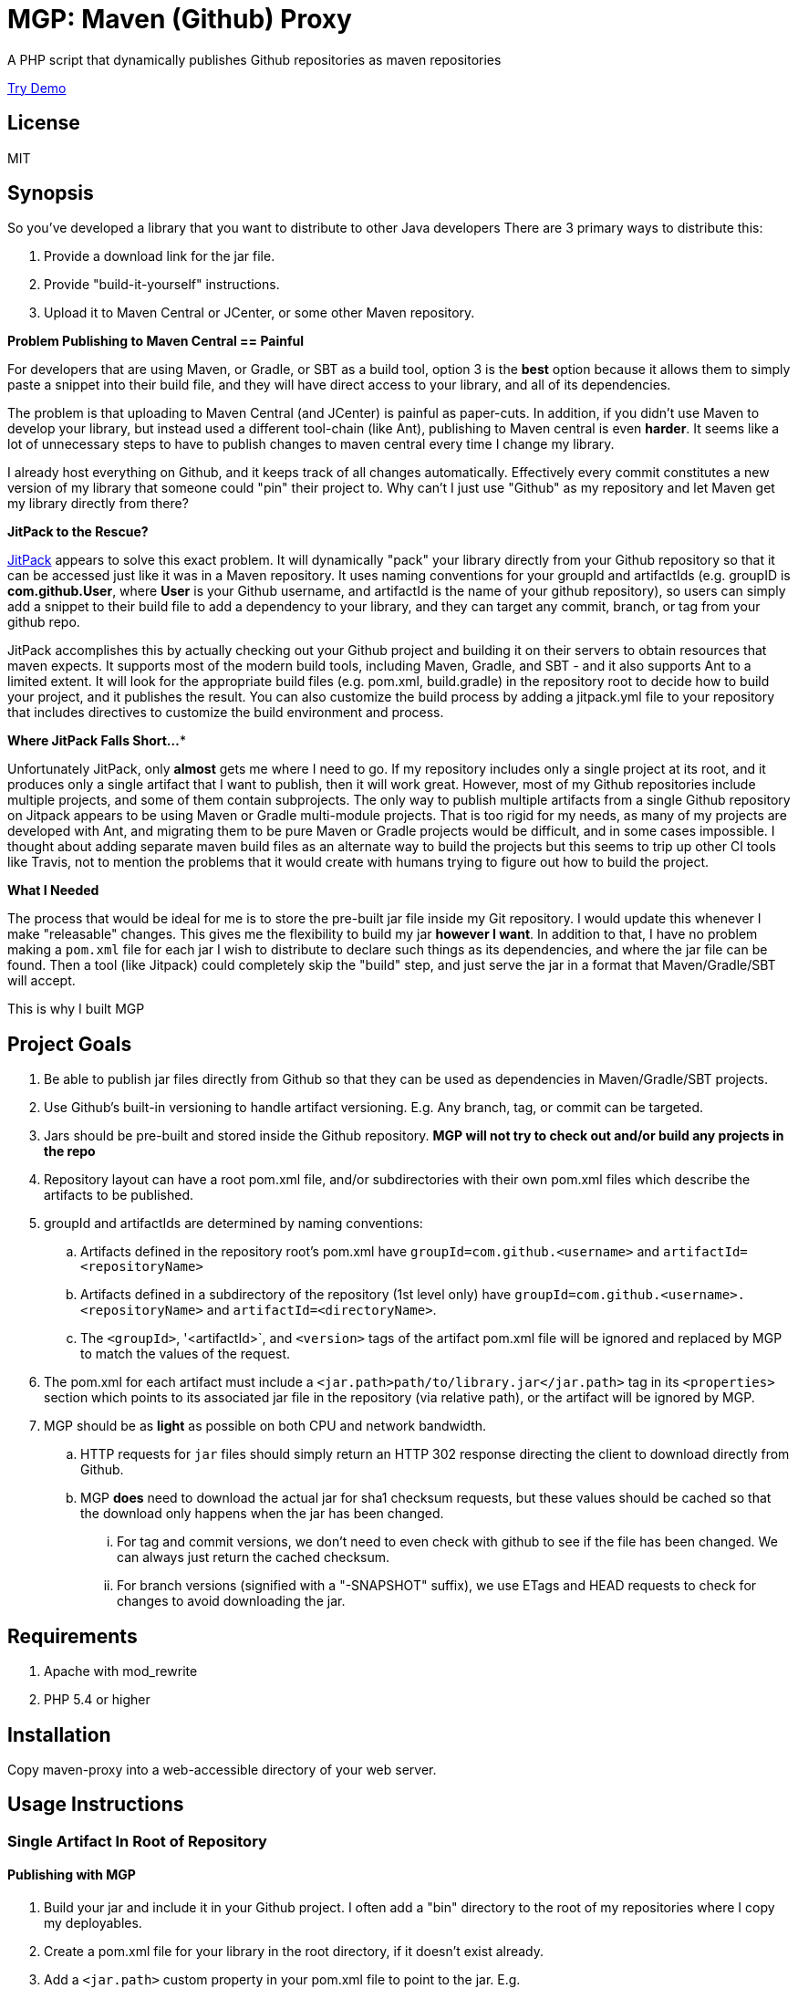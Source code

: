 = MGP: Maven (Github) Proxy

A PHP script that dynamically publishes Github repositories as maven repositories

https://mgp.weblite.ca[Try Demo]

== License

MIT

== Synopsis

So you've developed a library that you want to distribute to other Java developers  There are 3 primary ways to distribute this:

1. Provide a download link for the jar file.
2. Provide "build-it-yourself" instructions.
3. Upload it to Maven Central or JCenter, or some other Maven repository.

**Problem Publishing to Maven Central == Painful**

For developers that are using Maven, or Gradle, or SBT as a build tool, option 3 is the *best* option because it allows them to simply paste a snippet into their build file, and they will have direct access to your library, and all of its dependencies.  

The problem is that uploading to Maven Central (and JCenter) is painful as paper-cuts.  In addition, if you didn't use Maven to develop your library, but instead used a different tool-chain (like Ant), publishing to Maven central is even *harder*.  It seems like a lot of unnecessary steps to have to publish changes to maven central every time I change my library.  

I already host everything on Github, and it keeps track of all changes automatically.  Effectively every commit constitutes a new version of my library that someone could "pin" their project to. Why can't I just use "Github" as my repository and let Maven get my library directly from there?  

**JitPack to the Rescue?**

https://jitpack.io[JitPack] appears to solve this exact problem.  It will dynamically "pack" your library directly from your Github repository so that it can be accessed just like it was in a Maven repository.  It uses naming conventions for your groupId and artifactIds (e.g. groupID is *com.github.User*, where *User* is your Github username, and artifactId is the name of your github repository), so users can simply add a snippet to their build file to add a dependency to your library, and they can target any commit, branch, or tag from your github repo.

JitPack accomplishes this by actually checking out your Github project and building it on their servers to obtain resources that maven expects.  It supports most of the modern build tools, including Maven, Gradle, and SBT - and it also supports Ant to a limited extent.  It will look for the appropriate build files (e.g. pom.xml, build.gradle) in the repository root to decide how to build your project, and it publishes the result. You can also customize the build process by adding a jitpack.yml file to your repository that includes directives to customize the build environment and process.

**Where JitPack Falls Short...***

Unfortunately JitPack, only *almost* gets me where I need to go.  If my repository includes only a single project at its root, and it produces only a single artifact that I want to publish, then it will work great.  However, most of my Github repositories include multiple projects, and some of them contain subprojects.  The only way to publish multiple artifacts from a single Github repository on Jitpack appears to be using Maven or Gradle multi-module projects.  That is too rigid for my needs, as many of my projects are developed with Ant, and migrating them to be pure Maven or Gradle projects would be difficult, and in some cases impossible. I thought about adding separate maven build files as an alternate way to build the projects but this seems to trip up other CI tools like Travis, not to mention the problems that it would create with humans trying to figure out how to build the project.

**What I Needed**

The process that would be ideal for me is to store the pre-built jar file inside my Git repository.  I would update this whenever I make "releasable" changes.  This gives me the flexibility to build my jar *however I want*.  In addition to that, I have no problem making a `pom.xml` file for each jar I wish to distribute to declare such things as its dependencies, and where the jar file can be found.  Then a tool (like Jitpack) could completely skip the "build" step, and just serve the jar in a format that Maven/Gradle/SBT will accept.

This is why I built MGP

== Project Goals

. Be able to publish jar files directly from Github so that they can be used as dependencies in Maven/Gradle/SBT projects.
. Use Github's built-in versioning to handle artifact versioning.  E.g. Any branch, tag, or commit can be targeted.
. Jars should be pre-built and stored inside the Github repository. **MGP will not try to check out and/or build any projects in the repo**
. Repository layout can have a root pom.xml file, and/or subdirectories with their own pom.xml files which describe the artifacts to be published.
. groupId and artifactIds are determined by naming conventions:
.. Artifacts defined in the repository root's pom.xml have `groupId=com.github.<username>` and `artifactId=<repositoryName>`
.. Artifacts defined in a subdirectory of the repository (1st level only) have `groupId=com.github.<username>.<repositoryName>` and `artifactId=<directoryName>`.
.. The `<groupId>`, '<artifactId>`, and `<version>` tags of the artifact pom.xml file will be ignored and replaced by MGP to match the values of the request.
. The pom.xml for each artifact must include a `<jar.path>path/to/library.jar</jar.path>` tag in its `<properties>` section which points to its associated jar file in the repository (via relative path), or the artifact will be ignored by MGP.
. MGP should be as *light* as possible on both CPU and network bandwidth.
.. HTTP requests for `jar` files should simply return an HTTP 302 response directing the client to download directly from Github.
.. MGP *does* need to download the actual jar for sha1 checksum requests, but these values should be cached so that the download only happens when the jar has been changed.
... For tag and commit versions, we don't need to even check with github to see if the file has been changed.  We can always just return the cached checksum.
... For branch versions (signified with a "-SNAPSHOT" suffix), we use ETags and HEAD requests to check for changes to avoid downloading the jar. 


== Requirements

. Apache with mod_rewrite
. PHP 5.4 or higher

== Installation

Copy maven-proxy into a web-accessible directory of your web server.

== Usage Instructions

=== Single Artifact In Root of Repository

==== Publishing with MGP

1. Build your jar and include it in your Github project.  I often add a "bin" directory to the root of my repositories where I copy my deployables.
2. Create a pom.xml file for your library in the root directory, if it doesn't exist already.
3. Add a `<jar.path>` custom property in your pom.xml file to point to the jar.  E.g.
+
[source,xml]
-----
<properties>
  <jar.path>bin/mylibrary.jar</jar.path>
</properties>
-----
4. Commit and Push to Github

==== Building with MGP

**Step 1**: Add the MGP repository to your build file

[source,xml]
----
<repositories>
    <repository>
        <id>mgp</id>
        <url>https://example.com/mgp</url>
    </repository>
</repositories>
----

**Step 2**: Add The Dependency

[source,xml]
----
<dependency>
    <groupId>com.github.User</groupId>
    <artifactId>Repo</artifactId>
    <version>Tag</version>
</dependency>
---- 

=== Multiple Artifacts in Repository

==== Publishing with MGP

1. Build your jar and include it in your Github project.  I often add a "bin" directory to the root of my repositories where I copy my deployables.
2. Create a subdirectory in your repository with the name you want for your artifact. 
3. Create a pom.xml file for your library in the artifact directory you created in the previous step.  The `<groupId>`, '<artifactId>`, and `<version>` tags must exist but their values will be ignored and overwitten by MGP to reflect the values defined by the request.
3. Add a `<jar.path>` custom property in your pom.xml file to point to the jar.  E.g.
+
[source,xml]
-----
<properties>
  <jar.path>../bin/mylibrary.jar</jar.path>
</properties>
-----
4. Commit and Push to Github

==== Building with MGP

**Step 1**: Add the MGP repository to your build file

[source,xml]
----
<repositories>
    <repository>
        <id>mgp</id>
        <url>https://example.com/mgp</url>
    </repository>
</repositories>
----

**Step 2**: Add The Dependency

[source,xml]
----
<dependency>
    <groupId>com.github.User.Repo</groupId>
    <artifactId>Subdirectory</artifactId>
    <version>Tag</version>
</dependency>
---- 

